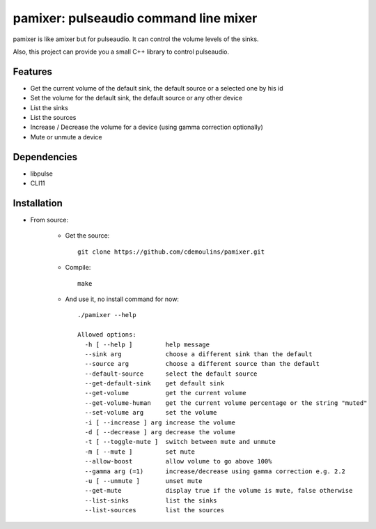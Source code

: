 ======================================
pamixer: pulseaudio command line mixer
======================================

pamixer is like amixer but for pulseaudio. It can control the volume levels of the sinks.

Also, this project can provide you a small C++ library to control pulseaudio.


Features
--------

* Get the current volume of the default sink, the default source or a selected one by his id
* Set the volume for the default sink, the default source or any other device
* List the sinks
* List the sources
* Increase / Decrease the volume for a device (using gamma correction optionally)
* Mute or unmute a device

Dependencies
------------

* libpulse
* CLI11

Installation
------------

* From source:

    * Get the source::

        git clone https://github.com/cdemoulins/pamixer.git

    * Compile::

        make

    * And use it, no install command for now::

        ./pamixer --help

        Allowed options:
          -h [ --help ]         help message
          --sink arg            choose a different sink than the default
          --source arg          choose a different source than the default
          --default-source      select the default source
          --get-default-sink    get default sink
          --get-volume          get the current volume
          --get-volume-human    get the current volume percentage or the string "muted"
          --set-volume arg      set the volume
          -i [ --increase ] arg increase the volume
          -d [ --decrease ] arg decrease the volume
          -t [ --toggle-mute ]  switch between mute and unmute
          -m [ --mute ]         set mute
          --allow-boost         allow volume to go above 100%
          --gamma arg (=1)      increase/decrease using gamma correction e.g. 2.2
          -u [ --unmute ]       unset mute
          --get-mute            display true if the volume is mute, false otherwise
          --list-sinks          list the sinks
          --list-sources        list the sources
